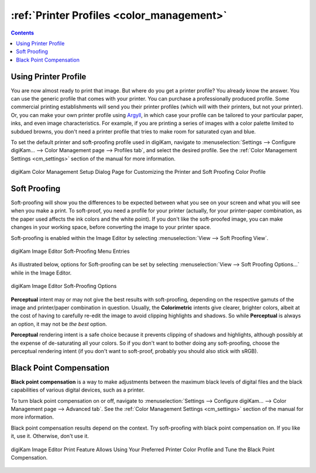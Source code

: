 .. meta::
   :description: Color Management and Printer Profiles
   :keywords: digiKam, documentation, user manual, photo management, open source, free, learn, easy, icc, color, management, profile, printer

.. metadata-placeholder

   :authors: - digiKam Team

   :license: see Credits and License page for details (https://docs.digikam.org/en/credits_license.html)

.. _printer_profiles:

:ref:`Printer Profiles <color_management>`
==========================================

.. contents::

Using Printer Profile
---------------------

You are now almost ready to print that image. But where do you get a printer profile? You already know the answer. You can use the generic profile that comes with your printer. You can purchase a professionally produced profile. Some commercial printing establishments will send you their printer profiles (which will with their printers, but not your printer). Or, you can make your own printer profile using `Argyll <http://www.argyllcms.com/>`_, in which case your profile can be tailored to your particular paper, inks, and even image characteristics. For example, if you are printing a series of images with a color palette limited to subdued browns, you don't need a printer profile that tries to make room for saturated cyan and blue.

To set the default printer and soft-proofing profile used in digiKam, navigate to :menuselection:`Settings --> Configure digiKam... --> Color Management page --> Profiles tab`, and select the desired profile. See the :ref:`Color Management Settings <cm_settings>` section of the manual for more information.

.. figure:: images/cm_printer_soft_proofing.webp
    :alt:
    :align: center

    digiKam Color Management Setup Dialog Page for Customizing the Printer and Soft Proofing Color Profile


.. _soft_proof:

Soft Proofing
-----------------

Soft-proofing will show you the differences to be expected between what you see on your screen and what you will see when you make a print. To soft-proof, you need a profile for your printer (actually, for your printer-paper combination, as the paper used affects the ink colors and the white point). If you don't like the soft-proofed image, you can make changes in your working space, before converting the image to your printer space.

Soft-proofing is enabled within the Image Editor by selecting :menuselection:`View --> Soft Proofing View`.

.. figure:: images/cm_editor_soft_proofing_menu.webp
    :alt:
    :align: center

    digiKam Image Editor Soft-Proofing Menu Entries

As illustrated below, options for Soft-proofing can be set by selecting :menuselection:`View --> Soft Proofing Options...` while in the Image Editor.

.. figure:: images/cm_editor_soft_proofing_options.webp
    :alt:
    :align: center

    digiKam Image Editor Soft-Proofing Options

**Perceptual** intent may or may not give the best results with soft-proofing, depending on the respective gamuts of the image and printer/paper combination in question. Usually, the **Colorimetric** intents give clearer, brighter colors, albeit at the cost of having to carefully re-edit the image to avoid clipping highlights and shadows. So while **Perceptual** is always an option, it may not be *the best* option.

**Perceptual** rendering intent is a safe choice because it prevents clipping of shadows and highlights, although possibly at the expense of de-saturating all your colors. So if you don't want to bother doing any soft-proofing, choose the perceptual rendering intent (if you don't want to soft-proof, probably you should also stick with sRGB).


.. _blackpoint_conpensation:

Black Point Compensation
------------------------

**Black point compensation** is a way to make adjustments between the maximum black levels of digital files and the black capabilities of various digital devices, such as a printer.

To turn black point compensation on or off, navigate to :menuselection:`Settings --> Configure digiKam... --> Color Management page --> Advanced tab`. See the :ref:`Color Management Settings <cm_settings>` section of the manual for more information.

Black point compensation results depend on the context. Try soft-proofing with black point compensation on. If you like it, use it. Otherwise, don't use it.

.. figure:: images/cm_editor_print_advanced_settings.webp
    :alt:
    :align: center

    digiKam Image Editor Print Feature Allows Using Your Preferred Printer Color Profile and Tune the Black Point Compensation.
